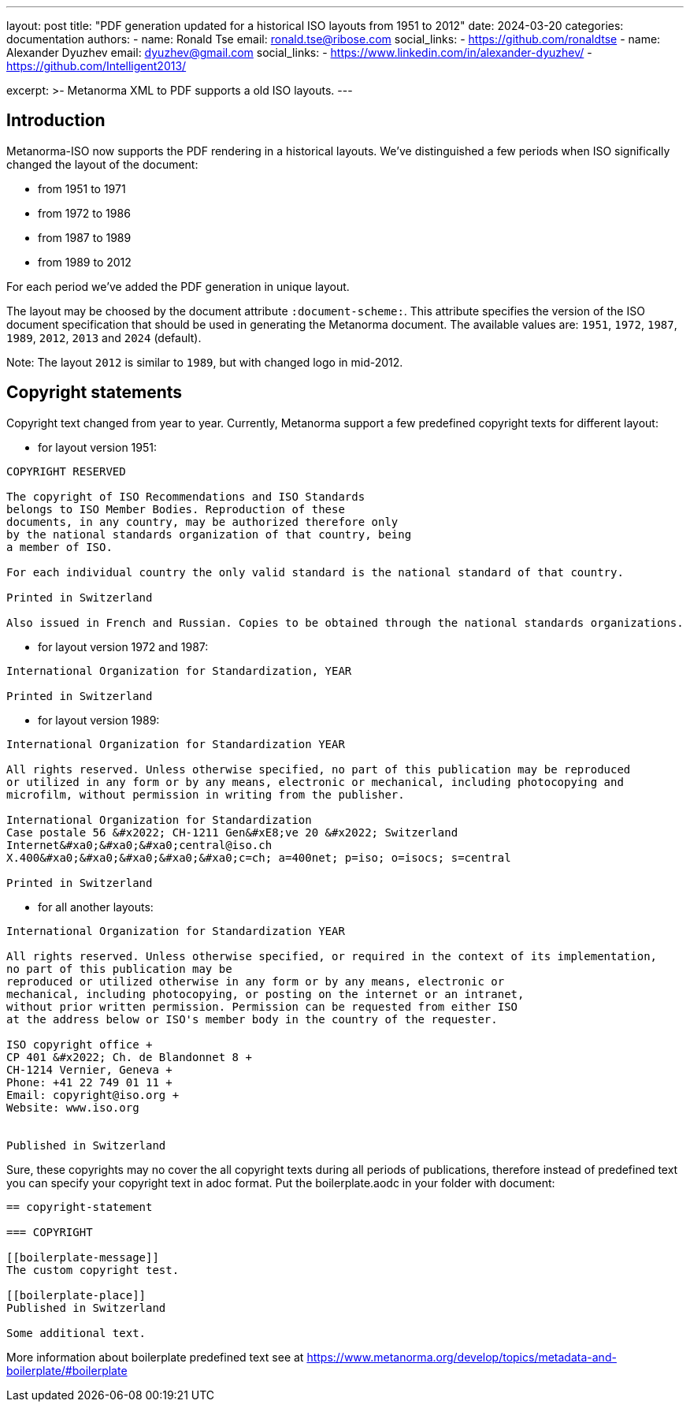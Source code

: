 ---
layout: post
title: "PDF generation updated for a historical ISO layouts from 1951 to 2012"
date: 2024-03-20
categories: documentation
authors:
  -
    name: Ronald Tse
    email: ronald.tse@ribose.com
    social_links:
      - https://github.com/ronaldtse
  -
    name: Alexander Dyuzhev
    email: dyuzhev@gmail.com
    social_links:
      - https://www.linkedin.com/in/alexander-dyuzhev/
      - https://github.com/Intelligent2013/

excerpt: >-
  Metanorma XML to PDF supports a old ISO layouts.
---

== Introduction

Metanorma-ISO now supports the PDF rendering in a historical layouts. We've
distinguished a few periods when ISO significally changed the layout of the
document:

* from 1951 to 1971

* from 1972 to 1986

* from 1987 to 1989

* from 1989 to 2012

For each period we've added the PDF generation in unique layout.

The layout may be choosed by the document attribute `:document-scheme:`.
This attribute specifies the version of the ISO document specification that 
should be used in generating the Metanorma document.
The available values are: `1951`, `1972`, `1987`, `1989`, `2012`, `2013` and `2024` (default).

Note: The layout `2012` is similar to `1989`, but with changed logo in mid-2012.


== Copyright statements

Copyright text changed from year to year. Currently, Metanorma support a few predefined 
copyright texts for different layout:

* for layout version 1951: +
```
COPYRIGHT RESERVED

The copyright of ISO Recommendations and ISO Standards
belongs to ISO Member Bodies. Reproduction of these 
documents, in any country, may be authorized therefore only
by the national standards organization of that country, being
a member of ISO.

For each individual country the only valid standard is the national standard of that country.

Printed in Switzerland

Also issued in French and Russian. Copies to be obtained through the national standards organizations.
```

* for layout version 1972 and 1987: +
```
International Organization for Standardization, YEAR

Printed in Switzerland

```

* for layout version 1989: +
```
International Organization for Standardization YEAR

All rights reserved. Unless otherwise specified, no part of this publication may be reproduced
or utilized in any form or by any means, electronic or mechanical, including photocopying and
microfilm, without permission in writing from the publisher.

International Organization for Standardization
Case postale 56 &#x2022; CH-1211 Gen&#xE8;ve 20 &#x2022; Switzerland
Internet&#xa0;&#xa0;&#xa0;central@iso.ch
X.400&#xa0;&#xa0;&#xa0;&#xa0;&#xa0;c=ch; a=400net; p=iso; o=isocs; s=central

Printed in Switzerland
```

* for all another layouts: +
```
International Organization for Standardization YEAR

All rights reserved. Unless otherwise specified, or required in the context of its implementation,
no part of this publication may be
reproduced or utilized otherwise in any form or by any means, electronic or
mechanical, including photocopying, or posting on the internet or an intranet,
without prior written permission. Permission can be requested from either ISO
at the address below or ISO's member body in the country of the requester.

ISO copyright office +
CP 401 &#x2022; Ch. de Blandonnet 8 +
CH-1214 Vernier, Geneva +
Phone: +41 22 749 01 11 +
Email: copyright@iso.org +
Website: www.iso.org


Published in Switzerland
```


Sure, these copyrights may no cover the all copyright texts during all periods of publications,
therefore instead of predefined text you can specify your copyright text in adoc format. Put the
boilerplate.aodc in your folder with document:

```
== copyright-statement

=== COPYRIGHT

[[boilerplate-message]]
The custom copyright test.

[[boilerplate-place]]
Published in Switzerland

Some additional text.
```


More information about boilerplate predefined text see 
at https://www.metanorma.org/develop/topics/metadata-and-boilerplate/#boilerplate
